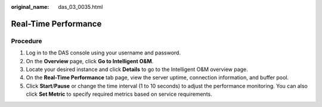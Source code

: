 :original_name: das_03_0035.html

.. _das_03_0035:

Real-Time Performance
=====================

Procedure
---------

#. Log in to the DAS console using your username and password.
#. On the **Overview** page, click **Go to Intelligent O&M**.
#. Locate your desired instance and click **Details** to go to the Intelligent O&M overview page.
#. On the **Real-Time Performance** tab page, view the server uptime, connection information, and buffer pool.
#. Click **Start**/**Pause** or change the time interval (1 to 10 seconds) to adjust the performance monitoring. You can also click **Set Metric** to specify required metrics based on service requirements.
